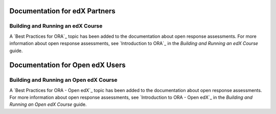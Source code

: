 ==================================
Documentation for edX Partners
==================================

Building and Running an edX Course
**********************************

A `Best Practices for ORA`_ topic has been added to the documentation about
open response assessments. For more information about open response
assessments, see `Introduction to ORA`_ in the *Building and Running an edX
Course* guide.

==================================
Documentation for Open edX Users
==================================

Building and Running an Open edX Course
****************************************

A `Best Practices for ORA - Open edX`_ topic has been added to the
documentation about open response assessments. For more information about open
response assessments, see `Introduction to ORA - Open edX`_ in the *Building
and Running an Open edX Course* guide.
